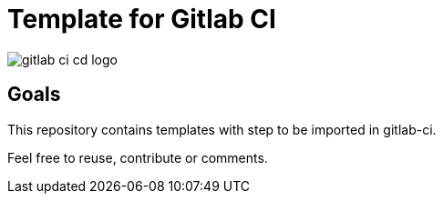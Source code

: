 = Template for Gitlab CI

image::gitlab-ci-cd-logo.png[]

== Goals

This repository contains templates with step to be imported in gitlab-ci.

Feel free to reuse, contribute or comments.